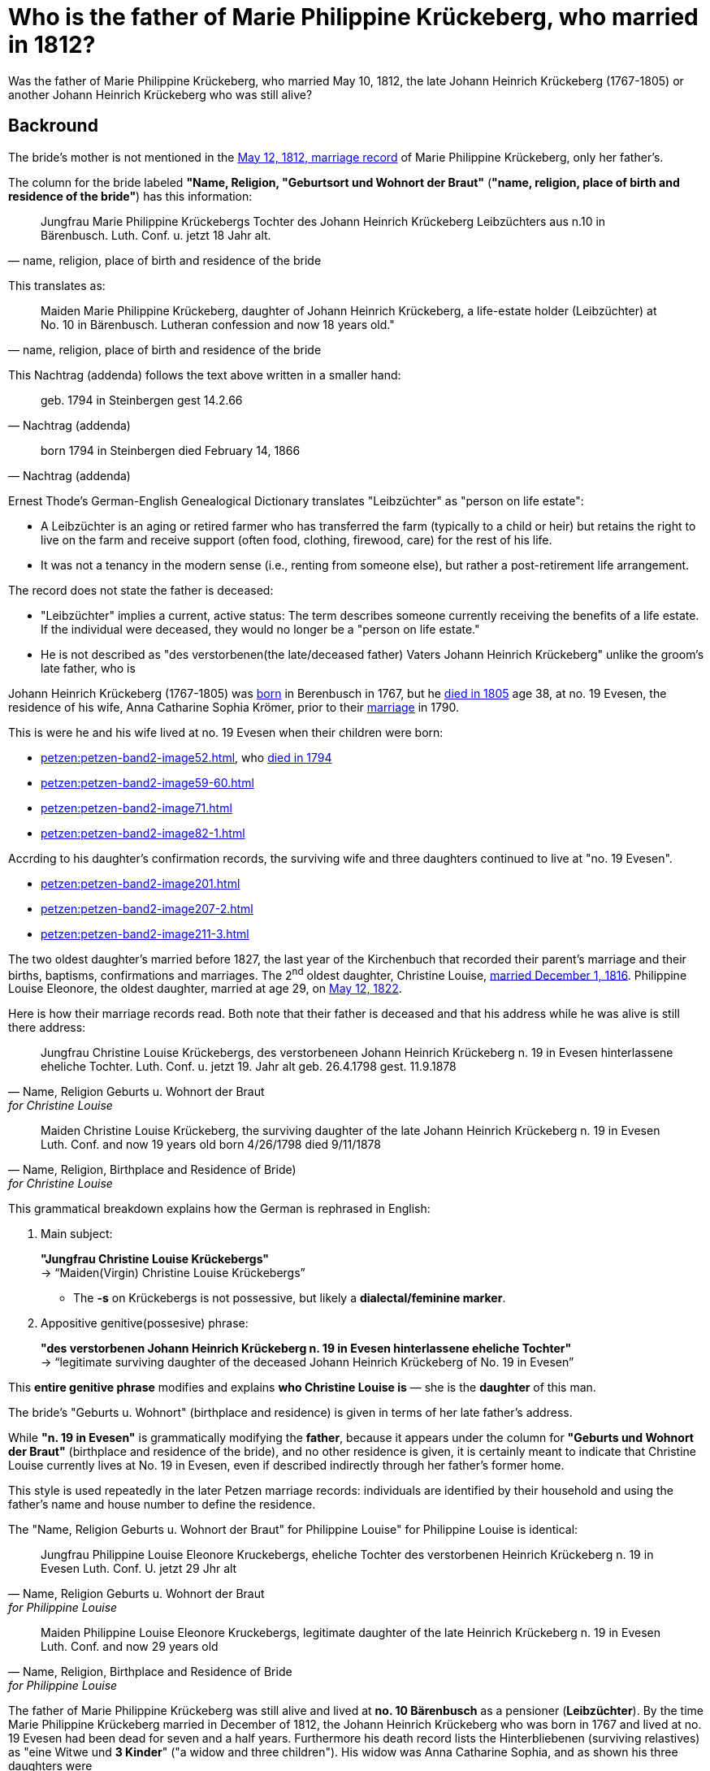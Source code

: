 = Who is the father of Marie Philippine Krückeberg, who married in 1812?

Was the father of Marie Philippine Krückeberg, who married May 10, 1812, the late Johann Heinrich Krückeberg (1767-1805) or
another Johann Heinrich Krückeberg who was still alive?

== Backround

The bride's mother is not mentioned in the xref:petzen:petzen-band2-image27-2.adoc[May 12, 1812, marriage record] of Marie Philippine Krückeberg,
only her father's.

The column for the bride labeled *"Name, Religion, "Geburtsort und Wohnort der Braut"* (*"name, religion, place of birth and residence of the
bride"*) has this information:

[quote, "name, religion, place of birth and residence of the bride"]
____
Jungfrau Marie Philippine Krückebergs Tochter des Johann Heinrich Krückeberg Leibzüchters aus n.10 in Bärenbusch. Luth. Conf. u. jetzt 18 Jahr alt.
____ 

This translates as:

[quote, "name, religion, place of birth and residence of the bride"]
____
Maiden Marie Philippine Krückeberg, daughter of Johann Heinrich Krückeberg, a life-estate holder (Leibzüchter) at No. 10 in Bärenbusch.
Lutheran confession and now 18 years old."
____

This Nachtrag (addenda) follows the text above written in a smaller hand:

[quote, Nachtrag (addenda)]
____
geb. 1794 in Steinbergen
gest 14.2.66
____

[quote, Nachtrag (addenda)]
____
born 1794 in Steinbergen
died February 14, 1866
____

Ernest Thode's German-English Genealogical Dictionary translates "Leibzüchter" as "person on life estate":

* A Leibzüchter is an aging or retired farmer who has transferred the farm (typically to a child or heir) but
retains the right to live on the farm and receive support (often food, clothing, firewood, care) for the rest
of his life.

* It was not a tenancy in the modern sense (i.e., renting from someone else), but rather a post-retirement life arrangement.

The record does not state the father is deceased:

* "Leibzüchter" implies a current, active status: The term describes someone currently receiving the benefits of a life estate.
If the individual were deceased, they would no longer be a "person on life estate."

* He is not described as "des verstorbenen(the late/deceased father) Vaters Johann Heinrich Krückeberg" unlike the
groom's late father, who is  


Johann Heinrich Krückeberg (1767-1805) was xref:petzen:petzen-band1a-image220,adoc[born] in Berenbusch in 1767, but
he xref:petzen:petzen-band2-image243.adoc[died in 1805] age 38, at no. 19 Evesen, the residence of his wife, Anna Catharine Sophia
Krömer, prior to their xref:petzen:petzen-band2-image5-1.adoc[marriage] in 1790. 

This is were he and his wife lived at no. 19 Evesen when their children were born:

* xref:petzen:petzen-band2-image52.adoc[], who xref:petzen:petzen-band2-image230.adoc[died in 1794]
* xref:petzen:petzen-band2-image59-60.adoc[]
* xref:petzen:petzen-band2-image71.adoc[]
* xref:petzen:petzen-band2-image82-1.adoc[]

Accrding to his daughter's confirmation records, the surviving wife and three daughters continued to live at "no. 19 Evesen".

* xref:petzen:petzen-band2-image201.adoc[]
* xref:petzen:petzen-band2-image207-2.adoc[]
* xref:petzen:petzen-band2-image211-3.adoc[]

The two oldest daughter's married before 1827, the last year of the Kirchenbuch that recorded their parent's marriage and their
births, baptisms, confirmations and marriages. The 2^nd^ oldest daughter, Christine Louise, xref:petzen:petzen-band2-image339.adoc[married
December 1, 1816]. Philippine Louise Eleonore, the oldest daughter, married at age 29, on xref:petzen:petzen-band2-image348.adoc[May 12, 1822]. 

Here is how their marriage records read. Both note that their father is deceased and that his address while he was alive is still
there address:

[quote, "Name, Religion Geburts u. Wohnort der Braut" for Christine Louise]
____
Jungfrau Christine Louise Krückebergs, des verstorbeneen Johann Heinrich Krückeberg n. 19 in Evesen hinterlassene eheliche Tochter.
Luth. Conf. u. jetzt 19. Jahr alt
geb. 26.4.1798
gest. 11.9.1878
____

[quote, "Name, Religion, Birthplace and Residence of Bride)" for Christine Louise]
____
Maiden Christine Louise Krückeberg, the surviving daughter of the late Johann Heinrich Krückeberg n. 19 in Evesen
Luth. Conf. and now 19 years old
born 4/26/1798
died 9/11/1878
____

This grammatical breakdown explains how the German is rephrased in English:

. Main subject: 

+
*"Jungfrau Christine Louise Krückebergs"* +
→ “Maiden(Virgin) Christine Louise Krückebergs”
+
* The *-s* on Krückebergs is not possessive, but likely a *dialectal/feminine marker*.
. Appositive genitive(possesive) phrase:

+
*"des verstorbenen Johann Heinrich Krückeberg n. 19 in Evesen hinterlassene eheliche Tochter"* +
→ “legitimate surviving daughter of the deceased Johann Heinrich Krückeberg of No. 19 in Evesen”

This *entire genitive phrase* modifies and explains *who Christine Louise is* — she is the *daughter* of this man.

The bride's "Geburts u. Wohnort" (birthplace and residence) is given in terms of her late father's address.

While *"n. 19 in Evesen"* is grammatically modifying the *father*,
because it appears under the column for *"Geburts und Wohnort der Braut"* (birthplace and residence of the
bride), and no other residence is given, it is certainly meant to indicate that Christine Louise currently
lives at No. 19 in Evesen, even if described indirectly through her father's former home.

This style is used repeatedly in the later Petzen marriage records: individuals are identified
by their household and using the father’s name and house number to define the residence.

The "Name, Religion Geburts u. Wohnort der Braut" for Philippine Louise" for Philippine Louise is identical:


[quote, "Name, Religion Geburts u. Wohnort der Braut" for Philippine Louise]
____
Jungfrau Philippine Louise Eleonore Kruckebergs, eheliche Tochter des verstorbenen Heinrich Krückeberg n. 19 in Evesen
Luth. Conf. U. jetzt 29 Jhr alt
____


[quote, "Name, Religion, Birthplace and Residence of Bride" for Philippine Louise]
____
Maiden Philippine Louise Eleonore Kruckebergs, legitimate daughter of the late Heinrich Krückeberg n. 19 in Evesen
Luth. Conf. and now 29 years old
____

The father of Marie Philippine Krückeberg was still alive and lived at *no. 10 Bärenbusch* as a pensioner (*Leibzüchter*).
By the time Marie Philippine Krückeberg married in December of 1812, the Johann Heinrich Krückeberg who was born in 1767 and lived at 
no. 19 Evesen had been dead for seven and a half years. Furthermore his death record lists the Hinterbliebenen (surviving relastives)
as "eine Witwe und *3 Kinder*" ("a widow and three children"). His widow was Anna Catharine Sophia, and as shown his three daughters were

* Philippina Eleonora,
* Christine Louise and
* Sophie Caroline.

If Marie Philippine Krückeberg were his daughter, he would have been survived by "4 Kinder" not "3".



Key points:
* does not live at no. 19 Evesen
* is not deceased but rather a Leibzüchter who currently resides at no. 10 Berenbusch

